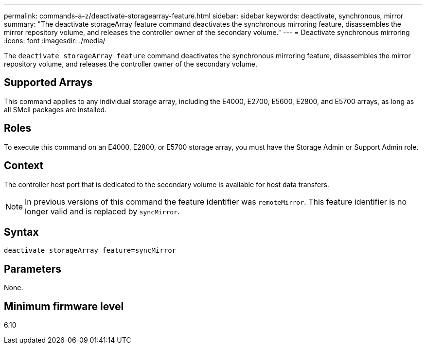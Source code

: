 ---
permalink: commands-a-z/deactivate-storagearray-feature.html
sidebar: sidebar
keywords: deactivate, synchronous, mirror
summary: "The deactivate storageArray feature command deactivates the synchronous mirroring feature, disassembles the mirror repository volume, and releases the controller owner of the secondary volume."
---
= Deactivate synchronous mirroring
:icons: font
:imagesdir: ./media/

[.lead]
The `deactivate storageArray feature` command deactivates the synchronous mirroring feature, disassembles the mirror repository volume, and releases the controller owner of the secondary volume.

== Supported Arrays

This command applies to any individual storage array, including the E4000, E2700, E5600, E2800, and E5700 arrays, as long as all SMcli packages are installed.

== Roles

To execute this command on an E4000, E2800, or E5700 storage array, you must have the Storage Admin or Support Admin role.

== Context

The controller host port that is dedicated to the secondary volume is available for host data transfers.

[NOTE]
====
In previous versions of this command the feature identifier was `remoteMirror`. This feature identifier is no longer valid and is replaced by `syncMirror`.
====

== Syntax
[source,cli]
----
deactivate storageArray feature=syncMirror
----

== Parameters

None.

== Minimum firmware level

6.10

